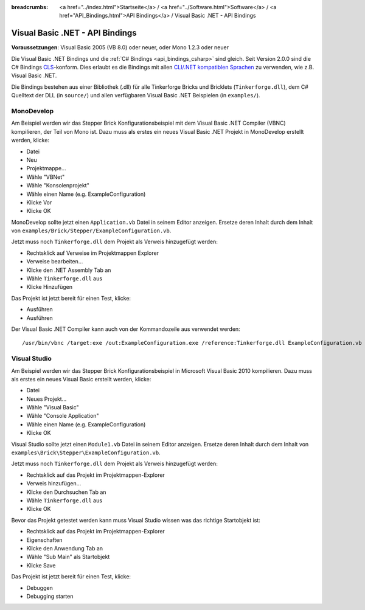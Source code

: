 
:breadcrumbs: <a href="../index.html">Startseite</a> / <a href="../Software.html">Software</a> / <a href="API_Bindings.html">API Bindings</a> / Visual Basic .NET - API Bindings

.. _api_bindings_vbnet:

Visual Basic .NET - API Bindings
================================

**Voraussetzungen**: Visual Basic 2005 (VB 8.0) oder neuer, oder Mono 1.2.3 oder neuer

Die Visual Basic .NET Bindings und die :ref:`C# Bindings <api_bindings_csharp>`
sind gleich. Seit Version 2.0.0 sind die C# Bindings `CLS
<http://de.wikipedia.org/wiki/Common_Language_Specification>`__-konform.
Dies erlaubt es die Bindings mit allen `CLI/.NET kompatiblen Sprachen
<http://de.wikipedia.org/wiki/Liste_von_.NET-Sprachen>`__ zu verwenden, wie
z.B. Visual Basic .NET.

Die Bindings bestehen aus einer Bibliothek (.dll) für alle Tinkerforge Bricks
und Bricklets (``Tinkerforge.dll``), dem C# Quelltext der DLL (in ``source/``)
und allen verfügbaren Visual Basic .NET Beispielen (in ``examples/``).

MonoDevelop
-----------

Am Beispiel werden wir das Stepper Brick Konfigurationsbeispiel mit dem
Visual Basic .NET Compiler (VBNC) kompilieren, der Teil von Mono ist. Dazu muss
als erstes ein neues Visual Basic .NET Projekt in MonoDevelop erstellt werden,
klicke:

* Datei
* Neu
* Projektmappe...
* Wähle "VBNet"
* Wähle "Konsolenprojekt"
* Wähle einen Name (e.g. ExampleConfiguration)
* Klicke Vor
* Klicke OK

MonoDevelop sollte jetzt einen ``Application.vb`` Datei in seinem Editor
anzeigen. Ersetze deren Inhalt durch dem Inhalt von
``examples/Brick/Stepper/ExampleConfiguration.vb``.

Jetzt muss noch ``Tinkerforge.dll`` dem Projekt als Verweis hinzugefügt werden:

* Rechtsklick auf Verweise im Projektmappen Explorer
* Verweise bearbeiten...
* Klicke den .NET Assembly Tab an
* Wähle ``Tinkerforge.dll`` aus
* Klicke Hinzufügen

Das Projekt ist jetzt bereit für einen Test, klicke:

* Ausführen
* Ausführen

Der Visual Basic .NET Compiler kann auch von der Kommandozeile aus verwendet
werden::

 /usr/bin/vbnc /target:exe /out:ExampleConfiguration.exe /reference:Tinkerforge.dll ExampleConfiguration.vb


Visual Studio
-------------

Am Beispiel werden wir das Stepper Brick Konfigurationsbeispiel in Microsoft
Visual Basic 2010 kompilieren. Dazu muss als erstes ein neues Visual Basic
erstellt werden, klicke:

* Datei
* Neues Projekt...
* Wähle "Visual Basic"
* Wähle "Console Application"
* Wähle einen Name (e.g. ExampleConfiguration)
* Klicke OK

Visual Studio sollte jetzt einen ``Module1.vb`` Datei in seinem Editor
anzeigen. Ersetze deren Inhalt durch dem Inhalt von
``examples\Brick\Stepper\ExampleConfiguration.vb``.

Jetzt muss noch ``Tinkerforge.dll`` dem Projekt als Verweis hinzugefügt werden:

* Rechtsklick auf das Projekt im Projektmappen-Explorer
* Verweis hinzufügen...
* Klicke den Durchsuchen Tab an
* Wähle ``Tinkerforge.dll`` aus
* Klicke OK

Bevor das Projekt getestet werden kann muss Visual Studio wissen was das
richtige Startobjekt ist:

* Rechtsklick auf das Projekt im Projektmappen-Explorer
* Eigenschaften
* Klicke den Anwendung Tab an
* Wähle "Sub Main" als Startobjekt
* Klicke Save

Das Projekt ist jetzt bereit für einen Test, klicke:

* Debuggen
* Debugging starten
